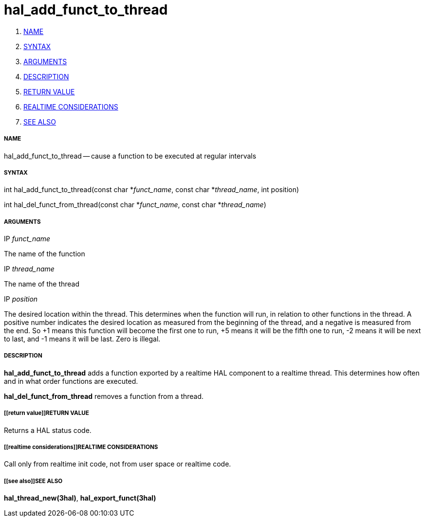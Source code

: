 hal_add_funct_to_thread
=======================

. <<name,NAME>>
. <<syntax,SYNTAX>>
. <<arguments,ARGUMENTS>>
. <<description,DESCRIPTION>>
. <<return value,RETURN VALUE>>
. <<realtime considerations,REALTIME CONSIDERATIONS>>
. <<see also,SEE ALSO>>


===== [[name]]NAME

hal_add_funct_to_thread -- cause a function to be executed at regular intervals



===== [[syntax]]SYNTAX
int hal_add_funct_to_thread(const char *__funct_name__, const char *__thread_name__,
 int position)

int hal_del_funct_from_thread(const char *__funct_name__, const char *__thread_name__)



===== [[arguments]]ARGUMENTS
.IP __funct_name__
The name of the function

.IP __thread_name__
The name of the thread

.IP __position__
The desired location within the thread.  This determines when the function will
run, in relation to other functions in the thread.  A positive number indicates
the desired location as measured from the beginning of the thread, and a
negative is measured from the end.  So +1 means this function will become the
first one to run, +5 means it will be the fifth one to run, -2 means it will be
next to last, and -1 means it will be last.  Zero is illegal.  



===== [[description]]DESCRIPTION
**hal_add_funct_to_thread** adds a function exported by a realtime HAL
component to a realtime thread.  This determines how often and in what order
functions are executed.  

**hal_del_funct_from_thread** removes a function from a thread.


===== [[return value]]RETURN VALUE
Returns a HAL status code.



===== [[realtime considerations]]REALTIME CONSIDERATIONS
Call only from realtime init code, not from user space or realtime code.



===== [[see also]]SEE ALSO
**hal_thread_new(3hal)**, **hal_export_funct(3hal)**
